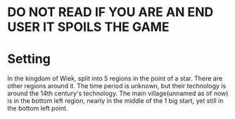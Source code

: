 * DO NOT READ IF YOU ARE AN END USER IT SPOILS THE GAME
* Setting
  In the kingdom of Wiek, split into 5 regions in the point of a
  star. There are other regions around it. The time period is unknown,
  but their technology is around the 14th century's technology. The
  main village(unnamed as of now) is in the bottom left region, nearly
  in the middle of the 1 big start, yet still in the bottom left point.
